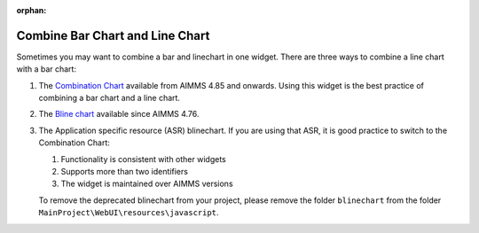 :orphan:
Combine Bar Chart and Line Chart
=================================

.. meta::
   :description: What happens when you combine a linechart and barchart? Bline chart, Combination chart. 
   :keywords: linechart, barchart, widget, WebUI, Application Specific Resource, combination-chart

Sometimes you may want to combine a bar and linechart in one widget. There are three ways to combine a line chart with a bar chart:

#.  The `Combination Chart <https://documentation.aimms.com/webui/combination-chart-widget.html>`_ available from AIMMS 4.85 and onwards. Using this widget is the best practice of combining a bar chart and a line chart.

#.  The `Bline chart <https://manual.aimms.com/webui/bar-line-chart-widget.html>`_ available since AIMMS 4.76. 

#.  The Application specific resource (ASR) blinechart.  
    If you are using that ASR, it is good practice to switch to the Combination Chart:

    #.  Functionality is consistent with other widgets

    #.  Supports more than two identifiers

    #.  The widget is maintained over AIMMS versions

    To remove the deprecated blinechart from your project, please remove the folder ``blinechart`` from the folder ``MainProject\WebUI\resources\javascript``.
    